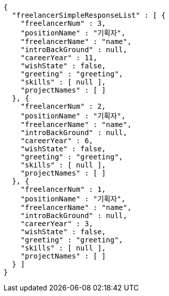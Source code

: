 [source,options="nowrap"]
----
{
  "freelancerSimpleResponseList" : [ {
    "freelancerNum" : 3,
    "positionName" : "기획자",
    "freelancerName" : "name",
    "introBackGround" : null,
    "careerYear" : 11,
    "wishState" : false,
    "greeting" : "greeting",
    "skills" : [ null ],
    "projectNames" : [ ]
  }, {
    "freelancerNum" : 2,
    "positionName" : "기획자",
    "freelancerName" : "name",
    "introBackGround" : null,
    "careerYear" : 6,
    "wishState" : false,
    "greeting" : "greeting",
    "skills" : [ null ],
    "projectNames" : [ ]
  }, {
    "freelancerNum" : 1,
    "positionName" : "기획자",
    "freelancerName" : "name",
    "introBackGround" : null,
    "careerYear" : 3,
    "wishState" : false,
    "greeting" : "greeting",
    "skills" : [ null ],
    "projectNames" : [ ]
  } ]
}
----